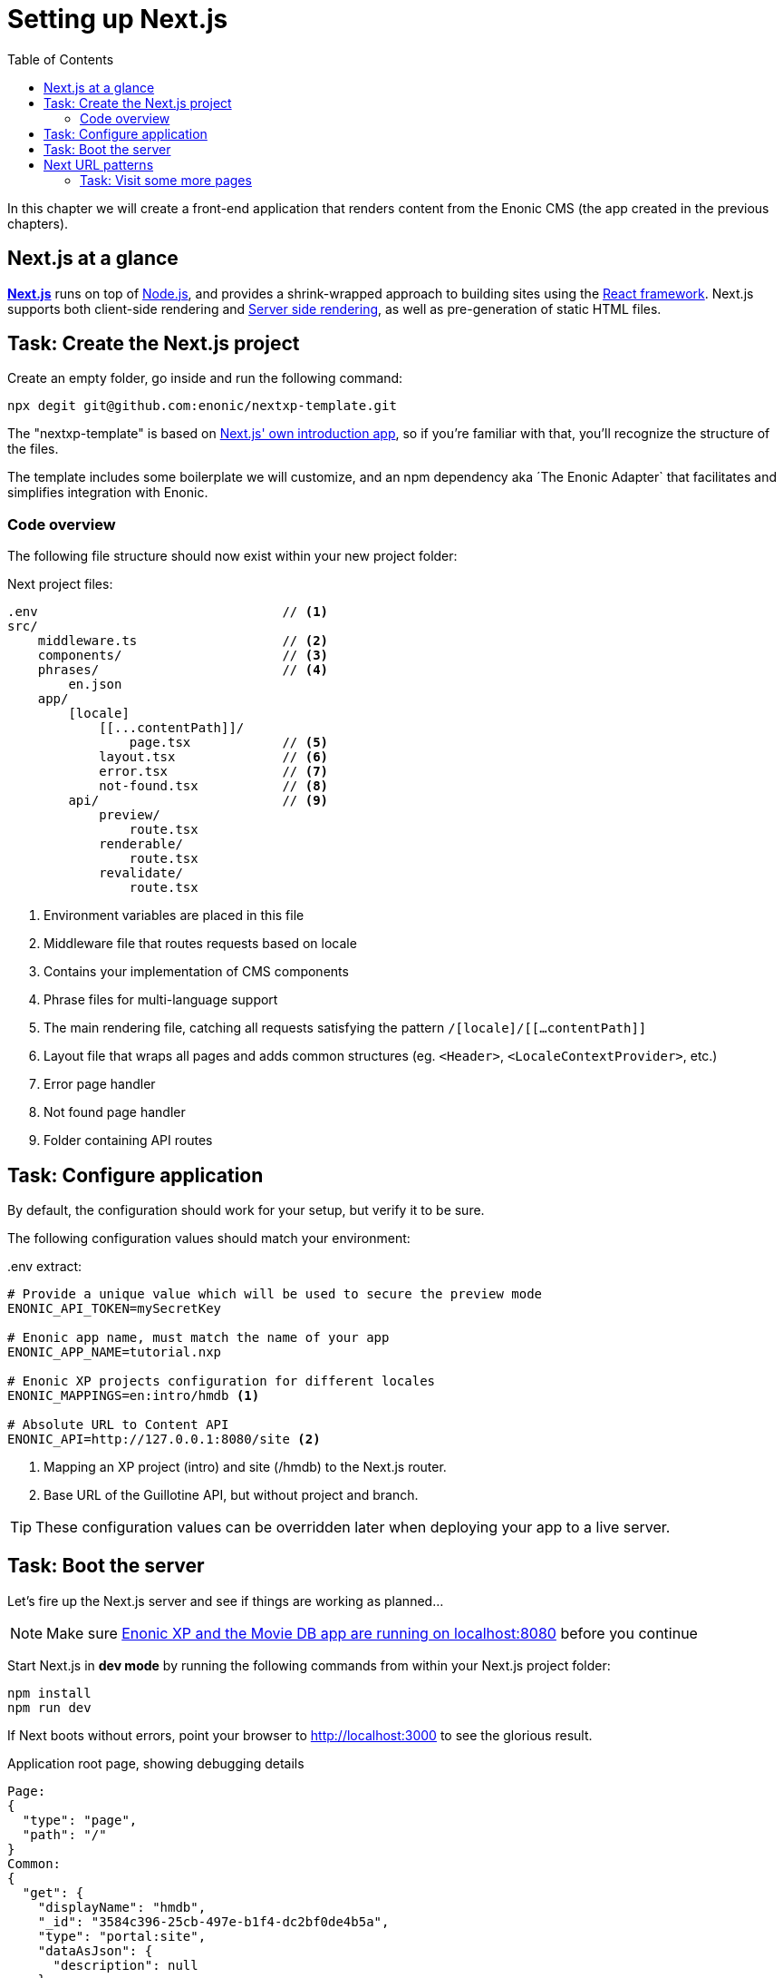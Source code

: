= Setting up Next.js
:toc: right
:toclevels: 3
:imagesdir: media/

In this chapter we will create a front-end application that renders content from the Enonic CMS (the app created in the previous chapters).

== Next.js at a glance

link:https://nextjs.org/[**Next.js**] runs on top of link:https://nodejs.org/en/[Node.js], and provides a shrink-wrapped approach to building sites using the link:https://reactjs.org/[React framework].
Next.js supports both client-side rendering and link:https://nextjs.org/docs/pages/building-your-application/rendering[Server side rendering], as well as pre-generation of static HTML files.

== Task: Create the Next.js project

Create an empty folder, go inside and run the following command:

[source,bash,options="nowrap"]
----
npx degit git@github.com:enonic/nextxp-template.git
----

The "nextxp-template" is based on link:https://nextjs.org/docs/getting-started[Next.js' own introduction app], so if you're familiar with that, you'll recognize the structure of the files.

The template includes some boilerplate we will customize, and an npm dependency aka ´The Enonic Adapter` that facilitates and simplifies integration with Enonic.

=== Code overview

The following file structure should now exist within your new project folder:

.Next project files:
[source,files]
----
.env                                // <1>
src/
    middleware.ts                   // <2>
    components/                     // <3>
    phrases/                        // <4>
        en.json
    app/
        [locale]
            [[...contentPath]]/
                page.tsx            // <5>
            layout.tsx              // <6>
            error.tsx               // <7>
            not-found.tsx           // <8>
        api/                        // <9>
            preview/
                route.tsx
            renderable/
                route.tsx
            revalidate/
                route.tsx
----

<1> Environment variables are placed in this file
<2> Middleware file that routes requests based on locale
<3> Contains your implementation of CMS components
<4> Phrase files for multi-language support
<5> The main rendering file, catching all requests satisfying the pattern `/[locale]/[[...contentPath]]`
<6> Layout file that wraps all pages and adds common structures (eg. `<Header>`, `<LocaleContextProvider>`, etc.)
<7> Error page handler
<8> Not found page handler
<9> Folder containing API routes


== Task: Configure application

By default, the configuration should work for your setup, but verify it to be sure.

The following configuration values should match your environment:

..env extract:
[source,files]
----
# Provide a unique value which will be used to secure the preview mode
ENONIC_API_TOKEN=mySecretKey

# Enonic app name, must match the name of your app
ENONIC_APP_NAME=tutorial.nxp

# Enonic XP projects configuration for different locales
ENONIC_MAPPINGS=en:intro/hmdb <1>

# Absolute URL to Content API
ENONIC_API=http://127.0.0.1:8080/site <2>
----

<1> Mapping an XP project (intro) and site (/hmdb) to the Next.js router.
<2> Base URL of the Guillotine API, but without project and branch.

TIP: These configuration values can be overridden later when deploying your app to a live server.

== Task: Boot the server

Let's fire up the Next.js server and see if things are working as planned...

NOTE: Make sure <<enonic-setup#, Enonic XP and the Movie DB app are running on localhost:8080>> before you continue

Start Next.js in  **dev mode** by running the following commands from within your Next.js project folder:

    npm install
    npm run dev

If Next boots without errors, point your browser to http://localhost:3000[http://localhost:3000^] to see the glorious result.

.Application root page, showing debugging details
[source]
----
Page:
{
  "type": "page",
  "path": "/"
}
Common:
{
  "get": {
    "displayName": "hmdb",
    "_id": "3584c396-25cb-497e-b1f4-dc2bf0de4b5a",
    "type": "portal:site",
    "dataAsJson": {
      "description": null
    },
    "xAsJson": {}
  },
  "getSite": {
    "displayName": "hmdb",
    "_path": "/hmdb"
  }
}
----

[TIP]
====
Running Next in `dev` mode normally works fine. Should you however experience "strange issues" - try deleting the `.next/` folder and reboot

For more details on booting Next, check out the link:https://nextjs.org/docs/api-reference/cli[Next.js CLI docs].
====

== Next URL patterns

The URL structure of your front-end will mirror the structure of the content in the CMS. http://localhost:3000/[http://localhost:3000/^] will be mounted to the site root, which in our case has the internal path `/hmdb`.

Using the Movie Se7en as an example:

.Result when visiting http://localhost:3000/movies/se7en[http://localhost:3000/movies/se7en^]
[source]
----
Page:
{
  "type": "page",
  "path": "/"
}
Common:
{
  "get": {
    "displayName": "Se7en",
    "_id": "1cb3dbf4-31d1-4e8a-816a-8cf891de7ad6",
    "type": "tutorial.nxp:movie",
    "dataAsJson": {
      "trailer": "https://youtu.be/znmZoVkCjpI",
      "cast": [
        {
          "actor": "6414dc62-a3a1-4772-961f-06cb85b1bbb7",
          "character": "Somerset"
        },
        {
          "actor": "3a7b833f-3c37-4d55-88ae-cea21c556c68",
          "character": "Mills"
        }
      ],
      "website": null,
      "release": "1995-09-22",
      "subtitle": "Chilling thriller with a plot beyond belief",
      "abstract": "Two detectives, a rookie and a veteran, hunt a serial killer who uses the seven deadly sins as his motives.",
      "photos": [
        "6ca58af1-6810-4fae-b51b-f70e01fc4c17",
        "5cb115db-eb1c-4314-8376-2cb711dea5bd"
      ]
    },
    "xAsJson": {
      "tutorial-nxp": {
        "SoMe": {
          "twitter": null,
          "imdb": "https://www.imdb.com/title/tt0114369/",
          "instagram": null
        }
      }
    }
  },
  "getSite": {
    "displayName": "hmdb",
    "_path": "/hmdb"
  }
}
----

.Se7en as seen in Content Studio - internal path is `/hmdb/movies/se7en`
image:se7en-edit.png[title="Editing item in Content Studio - the path /hmdb/movies/se7en is highlighted",width=768px]

### Task: Visit some more pages

Give the default rendering a spin by trying out some other URLs, for example: +

* http://localhost:3000/movies[http://localhost:3000/movies^] +
* http://localhost:3000/persons[http://localhost:3000/persons^] +
* http://localhost:3000/persons/brad-pitt[http://localhost:3000/persons/brad-pitt^]

...etc.

**That's it for the basic Next.js setup.**

Next, we'll have a closer look at <<rendering-basics#, how to customize the rendering>>.
